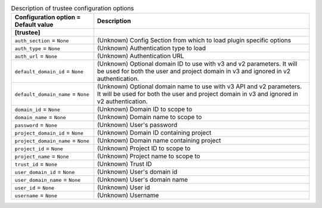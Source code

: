 ..
    Warning: Do not edit this file. It is automatically generated from the
    software project's code and your changes will be overwritten.

    The tool to generate this file lives in openstack-doc-tools repository.

    Please make any changes needed in the code, then run the
    autogenerate-config-doc tool from the openstack-doc-tools repository, or
    ask for help on the documentation mailing list, IRC channel or meeting.

.. _zaqar-trustee:

.. list-table:: Description of trustee configuration options
   :header-rows: 1
   :class: config-ref-table

   * - Configuration option = Default value
     - Description
   * - **[trustee]**
     -
   * - ``auth_section`` = ``None``
     - (Unknown) Config Section from which to load plugin specific options
   * - ``auth_type`` = ``None``
     - (Unknown) Authentication type to load
   * - ``auth_url`` = ``None``
     - (Unknown) Authentication URL
   * - ``default_domain_id`` = ``None``
     - (Unknown) Optional domain ID to use with v3 and v2 parameters. It will be used for both the user and project domain in v3 and ignored in v2 authentication.
   * - ``default_domain_name`` = ``None``
     - (Unknown) Optional domain name to use with v3 API and v2 parameters. It will be used for both the user and project domain in v3 and ignored in v2 authentication.
   * - ``domain_id`` = ``None``
     - (Unknown) Domain ID to scope to
   * - ``domain_name`` = ``None``
     - (Unknown) Domain name to scope to
   * - ``password`` = ``None``
     - (Unknown) User's password
   * - ``project_domain_id`` = ``None``
     - (Unknown) Domain ID containing project
   * - ``project_domain_name`` = ``None``
     - (Unknown) Domain name containing project
   * - ``project_id`` = ``None``
     - (Unknown) Project ID to scope to
   * - ``project_name`` = ``None``
     - (Unknown) Project name to scope to
   * - ``trust_id`` = ``None``
     - (Unknown) Trust ID
   * - ``user_domain_id`` = ``None``
     - (Unknown) User's domain id
   * - ``user_domain_name`` = ``None``
     - (Unknown) User's domain name
   * - ``user_id`` = ``None``
     - (Unknown) User id
   * - ``username`` = ``None``
     - (Unknown) Username
